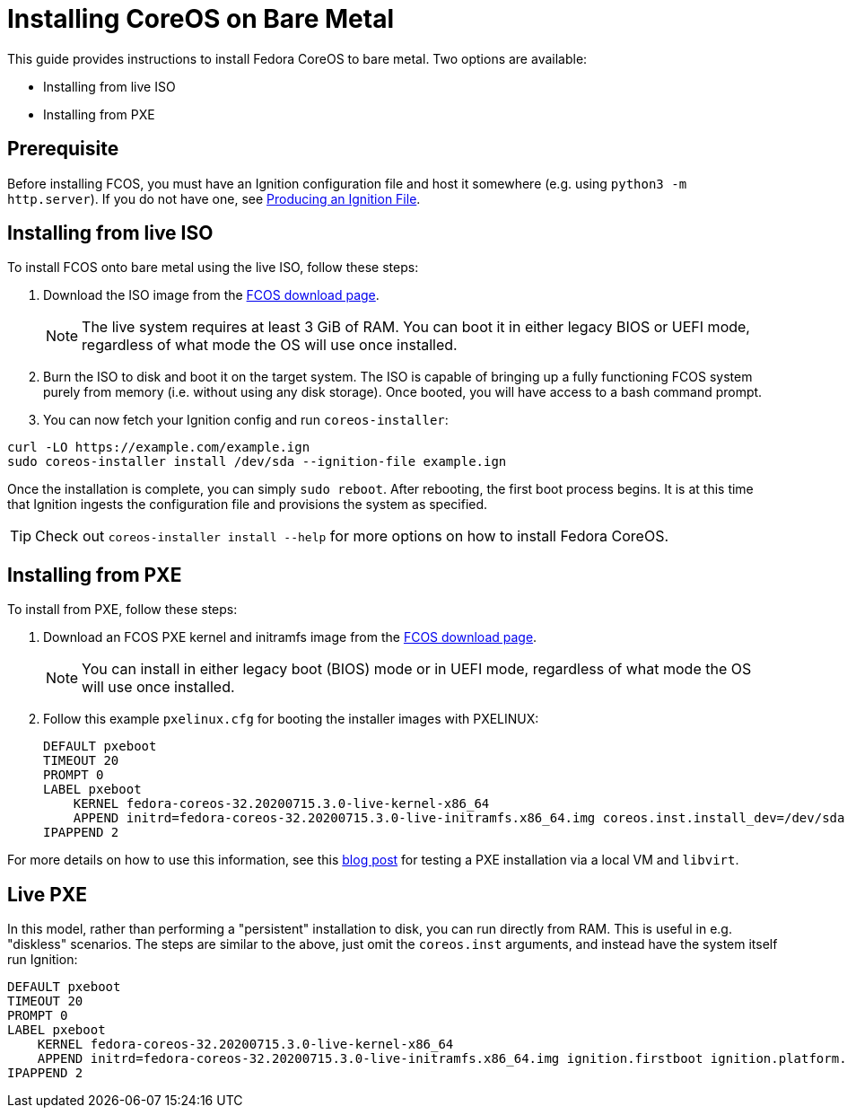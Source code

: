 :experimental:
= Installing CoreOS on Bare Metal

This guide provides instructions to install Fedora CoreOS to bare metal. Two options are available:

* Installing from live ISO
* Installing from PXE

== Prerequisite

Before installing FCOS, you must have an Ignition configuration file and host it somewhere (e.g. using `python3 -m http.server`). If you do not have one, see xref:producing-ign.adoc[Producing an Ignition File].

== Installing from live ISO

To install FCOS onto bare metal using the live ISO, follow these steps:

. Download the ISO image from the https://getfedora.org/coreos/download/[FCOS download page].
+
NOTE: The live system requires at least 3 GiB of RAM. You can boot it in either legacy BIOS or UEFI mode, regardless of what mode the OS will use once installed.
+
. Burn the ISO to disk and boot it on the target system. The ISO is capable of bringing up a fully functioning FCOS system purely from memory (i.e. without using any disk storage). Once booted, you will have access to a bash command prompt.
. You can now fetch your Ignition config and run `coreos-installer`:
[source, bash]
----
curl -LO https://example.com/example.ign
sudo coreos-installer install /dev/sda --ignition-file example.ign
----

Once the installation is complete, you can simply `sudo reboot`. After rebooting, the first boot process begins. It is at this time that Ignition ingests the configuration file and provisions the system as specified.

TIP: Check out `coreos-installer install --help` for more options on how to install Fedora CoreOS.

== Installing from PXE

To install from PXE, follow these steps:

. Download an FCOS PXE kernel and initramfs image from the https://getfedora.org/coreos/download/[FCOS download page].
+
NOTE: You can install in either legacy boot (BIOS) mode or in UEFI mode, regardless of what mode the OS will use once installed.
+
. Follow this example `pxelinux.cfg` for booting the installer images with PXELINUX:
+
[source]
----
DEFAULT pxeboot
TIMEOUT 20
PROMPT 0
LABEL pxeboot
    KERNEL fedora-coreos-32.20200715.3.0-live-kernel-x86_64
    APPEND initrd=fedora-coreos-32.20200715.3.0-live-initramfs.x86_64.img coreos.inst.install_dev=/dev/sda coreos.inst.ignition_url=http://192.168.1.101:8000/config.ign
IPAPPEND 2
----

For more details on how to use this information, see this https://dustymabe.com/2019/01/04/easy-pxe-boot-testing-with-only-http-using-ipxe-and-libvirt/[blog post] for testing a PXE installation via a local VM and `libvirt`.

== Live PXE

In this model, rather than performing a "persistent" installation to disk, you can run directly from RAM.  This is useful in e.g. "diskless" scenarios.
The steps are similar to the above, just omit the `coreos.inst` arguments, and instead have the system itself run Ignition:

[source]
----
DEFAULT pxeboot
TIMEOUT 20
PROMPT 0
LABEL pxeboot
    KERNEL fedora-coreos-32.20200715.3.0-live-kernel-x86_64
    APPEND initrd=fedora-coreos-32.20200715.3.0-live-initramfs.x86_64.img ignition.firstboot ignition.platform.id=metal ignition.config.url=http://192.168.1.101/config.ign
IPAPPEND 2
----
